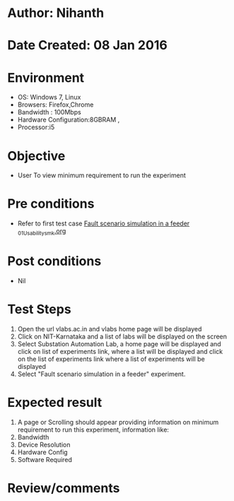 * Author: Nihanth
* Date Created: 08 Jan 2016
* Environment
  - OS: Windows 7, Linux
  - Browsers: Firefox,Chrome
  - Bandwidth : 100Mbps
  - Hardware Configuration:8GBRAM , 
  - Processor:i5

* Objective
  - User To view minimum requirement to run the experiment

* Pre conditions
  - Refer to first test case [[https://github.com/Virtual-Labs/substration-automation-nitk/blob/master/test-cases/integration_test-cases/Fault scenario simulation in a feeder /Fault scenario simulation in a feeder _01_Usability_smk.org][Fault scenario simulation in a feeder _01_Usability_smk.org]]

* Post conditions
  - Nil
* Test Steps
  1. Open the url vlabs.ac.in and vlabs home page will be displayed 
  2. Click on NIT-Karnataka and a list of labs will be displayed on the screen 
  3. Select Substation Automation Lab, a home page will be displayed and click on list of experiments link,  where a list  will be displayed and click on the list of experiments link where a list of experiments will be displayed 
  4. Select  "Fault scenario simulation in a feeder" experiment.

* Expected result
  1. A page or Scrolling should appear providing information on minimum requirement to run this experiment, information like:
  2. Bandwidth
  3. Device Resolution
  4. Hardware Config
  5. Software Required

* Review/comments



